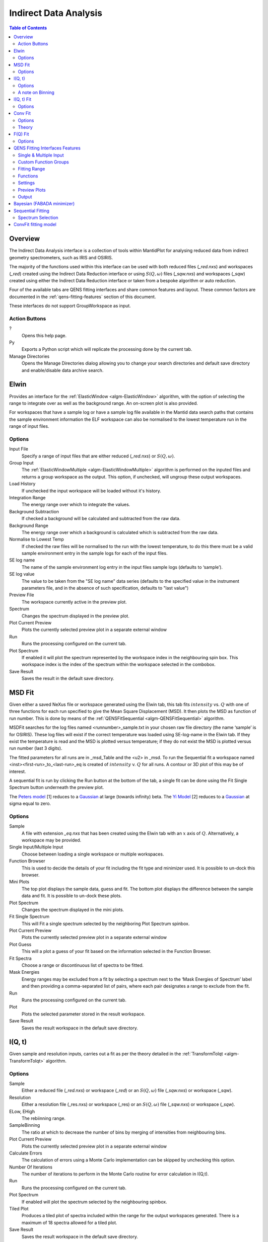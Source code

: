 ﻿Indirect Data Analysis
======================

.. contents:: Table of Contents
  :local:

Overview
--------


The Indirect Data Analysis interface is a collection of tools within MantidPlot
for analysing reduced data from indirect geometry spectrometers, such as IRIS and
OSIRIS.

.. interface:: Data Analysis
  :width: 450

The majority of the functions used within this interface can be used with both
reduced files (*_red.nxs*) and workspaces (*_red*) created using the Indirect Data
Reduction interface or using :math:`S(Q, \omega)` files (*_sqw.nxs*) and
workspaces (*_sqw*) created using either the Indirect Data Reduction interface or
taken from a bespoke algorithm or auto reduction.

Four of the available tabs are QENS fitting interfaces and share common features and 
layout. These common factors are documented in the :ref:`qens-fitting-features` section of this document.

These interfaces do not support GroupWorkspace as input.

Action Buttons
~~~~~~~~~~~~~~

?
  Opens this help page.

Py
  Exports a Python script which will replicate the processing done by the current tab.

Manage Directories
  Opens the Manage Directories dialog allowing you to change your search directories
  and default save directory and enable/disable data archive search.

 
Elwin
-----

Provides an interface for the :ref:`ElasticWindow <algm-ElasticWindow>`
algorithm, with the option of selecting the range to integrate over as well as
the background range. An on-screen plot is also provided.

For workspaces that have a sample log or have a sample log file available in the
Mantid data search paths that contains the sample environment information the
ELF workspace can also be normalised to the lowest temperature run in the range
of input files.

.. interface:: Data Analysis
  :width: 450
  :widget: tabElwin

Options
~~~~~~~

Input File
  Specify a range of input files that are either reduced (*_red.nxs*) or
  :math:`S(Q, \omega)`.

Group Input
  The :ref:`ElasticWindowMultiple <algm-ElasticWindowMultiple>` algorithm is performed on the inputed files and returns a group
  workspace as the output. This option, if unchecked, will ungroup these output workspaces.

Load History
  If unchecked the input workspace will be loaded without it's history.

Integration Range
  The energy range over which to integrate the values.

Background Subtraction
  If checked a background will be calculated and subtracted from the raw data.

Background Range
  The energy range over which a background is calculated which is subtracted from
  the raw data.

Normalise to Lowest Temp
  If checked the raw files will be normalised to the run with the lowest
  temperature, to do this there must be a valid sample environment entry in the
  sample logs for each of the input files.

SE log name
  The name of the sample environment log entry in the input files sample logs
  (defaults to ‘sample’).

SE log value
  The value to be taken from the "SE log name" data series (defaults to the
  specified value in the instrument parameters file, and in the absence of such
  specification, defaults to "last value")

Preview File
  The workspace currently active in the preview plot.

Spectrum
  Changes the spectrum displayed in the preview plot.

Plot Current Preview
  Plots the currently selected preview plot in a separate external window

Run
  Runs the processing configured on the current tab.

Plot Spectrum
  If enabled it will plot the spectrum represented by the workspace index in the 
  neighbouring spin box. This workspace index is the index of the spectrum within the 
  workspace selected in the combobox.

Save Result
  Saves the result in the default save directory.
  
MSD Fit
-------

Given either a saved NeXus file or workspace generated using the Elwin tab, this
tab fits :math:`intensity` vs. :math:`Q` with one of three functions for each
run specified to give the Mean Square Displacement (MSD). It then plots the MSD
as function of run number. This is done by means of the
:ref:`QENSFitSequential <algm-QENSFitSequential>` algorithm.

MSDFit searches for the log files named <runnumber>_sample.txt in your chosen
raw file directory (the name ‘sample’ is for OSIRIS). These log files will exist 
if the correct temperature was loaded using SE-log-name in the Elwin tab. If they 
exist the temperature is read and the MSD is plotted versus temperature; if they do 
not exist the MSD is plotted versus run number (last 3 digits).

The fitted parameters for all runs are in _msd_Table and the <u2> in _msd. To
run the Sequential fit a workspace named <inst><first-run>_to_<last-run>_eq is
created of :math:`intensity` v. :math:`Q` for all runs. A contour or 3D plot of
this may be of interest.

A sequential fit is run by clicking the Run button at the bottom of the tab, a
single fit can be done using the Fit Single Spectrum button underneath the
preview plot.

The `Peters model <https://docs.mantidproject.org/nightly/fitting/fitfunctions/MsdPeters.html>`_ [1]
reduces to a `Gaussian <http://docs.mantidproject.org/nightly/fitting/fitfunctions/MsdGauss.html>`_ at large 
(towards infinity) beta. The `Yi Model <http://docs.mantidproject.org/nightly/fitting/fitfunctions/MsdYi.html>`_ [2] 
reduces to a `Gaussian <http://docs.mantidproject.org/nightly/fitting/fitfunctions/MsdGauss.html>`_ at sigma equal to zero.

.. interface:: Data Analysis
  :width: 450
  :widget: tabMSD

Options
~~~~~~~

Sample
  A file with extension *_eq.nxs* that has been created using the Elwin tab with an :math:`x` axis of
  :math:`Q`. Alternatively, a workspace may be provided.

Single Input/Multiple Input
  Choose between loading a single workspace or multiple workspaces. 

Function Browser
  This is used to decide the details of your fit including the fit type and minimizer used. It is 
  possible to un-dock this browser.

Mini Plots
  The top plot displays the sample data, guess and fit. The bottom plot displays the difference between 
  the sample data and fit. It is possible to un-dock these plots.

Plot Spectrum
  Changes the spectrum displayed in the mini plots.

Fit Single Spectrum
  This will Fit a single spectrum selected by the neighboring Plot Spectrum spinbox.

Plot Current Preview
  Plots the currently selected preview plot in a separate external window

Plot Guess
  This will a plot a guess of your fit based on the information selected in the Function Browser.

Fit Spectra
  Choose a range or discontinuous list of spectra to be fitted.

Mask Energies
  Energy ranges may be excluded from a fit by selecting a spectrum next to the ‘Mask Energies of Spectrum’ label 
  and then providing a comma-separated list of pairs, where each pair designates a range to exclude from the fit.

Run
  Runs the processing configured on the current tab.

Plot
  Plots the selected parameter stored in the result workspace.

Save Result
  Saves the result workspace in the default save directory.

.. seealso:: Common options are detailed in the :ref:`qens-fitting-features` section.

.. seealso:: Sequential fitting is available, options are detailed in the :ref:`sequential-fitting-section` section.


I(Q, t)
-------

Given sample and resolution inputs, carries out a fit as per the theory detailed
in the :ref:`TransformToIqt <algm-TransformToIqt>` algorithm.

.. interface:: Data Analysis
  :width: 450
  :widget: tabIqt

Options
~~~~~~~

Sample
  Either a reduced file (*_red.nxs*) or workspace (*_red*) or an :math:`S(Q,
  \omega)` file (*_sqw.nxs*) or workspace (*_sqw*).

Resolution
  Either a resolution file (_res.nxs) or workspace (_res) or an :math:`S(Q,
  \omega)` file (*_sqw.nxs*) or workspace (*_sqw*).

ELow, EHigh
  The rebiinning range.

SampleBinning
  The ratio at which to decrease the number of bins by merging of
  intensities from neighbouring bins.

Plot Current Preview
  Plots the currently selected preview plot in a separate external window

Calculate Errors
  The calculation of errors using a Monte Carlo implementation can be skipped by unchecking
  this option.

Number Of Iterations
  The number of iterations to perform in the Monte Carlo routine for error calculation 
  in I(Q,t). 

Run
  Runs the processing configured on the current tab.

Plot Spectrum
  If enabled will plot the spectrum selected by the neighbouring spinbox.

Tiled Plot
  Produces a tiled plot of spectra included within the range for the output workspaces 
  generated. There is a maximum of 18 spectra allowed for a tiled plot. 

Save Result
  Saves the result workspace in the default save directory.

A note on Binning
~~~~~~~~~~~~~~~~~
  
The bin width is determined by the binning range and the sample binning factor. The number of bins is automatically calculated based on the **SampleBinning** specified. The width is the determined by the width of the range divided by the number of bins.

The calculated binning parameters are displayed alongside the binning options:

EWidth
  The calculated bin width.

SampleBins
  Number of bins in the sample after rebinning.

ResolutionBins
  Number of bins in the resolution after rebinning, typically this should be at
  least 5 and a warning will be shown if it is less.


I(Q, t) Fit
-----------

I(Q, t) Fit provides a simplified interface for controlling various fitting
functions (see the :ref:`Fit <algm-Fit>` algorithm for more info). The functions
are also available via the fit wizard.

The fit types available for use in IqtFit are `Exponentials <https://docs.mantidproject.org/nightly/fitting/fitfunctions/ExpDecay.html>`_ 
and `Stretched Exponential <https://docs.mantidproject.org/nightly/fitting/fitfunctions/StretchExp.html>`_.

.. interface:: Data Analysis
  :width: 450
  :widget: tabIqtFit

Options
~~~~~~~

Sample
  Either a file (*_iqt.nxs*) or workspace (*_iqt*) that has been created using
  the Iqt tab.

Single Input/Multiple Input
  Choose between loading a single workspace or multiple workspaces. 

Function Browser
  This is used to decide the details of your fit including the fit type and minimizer used. Further options 
  are seen below. It is possible to un-dock this browser.

Constrain Intensities
  Check to ensure that the sum of the background and intensities is always equal
  to 1.

Make Beta Global
  Check to use a multi-domain fitting function with the value of beta
  constrained - the :ref:`IqtFitSimultaneous <algm-IqtFitSimultaneous>` will be
  used to perform this fit.

Extract Members
  If checked, each individual member of the fit (e.g. exponential functions), will
  be extracted.

Mini Plots
  The top plot displays the sample data, guess and fit. The bottom plot displays the difference between 
  the sample data and fit. It is possible to un-dock these plots.

Plot Spectrum
  Changes the spectrum displayed in the mini plots.

Fit Single Spectrum
  This will Fit a single spectrum selected by the neighboring Plot Spectrum spinbox.

Plot Current Preview
  Plots the currently selected preview plot in a separate external window

Plot Guess
  This will a plot a guess of your fit based on the information selected in the Function Browser.

Fit Spectra
  Choose a range or discontinuous list of spectra to be fitted.

Mask Energies
  Energy ranges may be excluded from a fit by selecting a spectrum next to the ‘Mask Energies of Spectrum’ label 
  and then providing a comma-separated list of pairs, where each pair designates a range to exclude from the fit.

Run
  Runs the processing configured on the current tab.

Plot
  Plots the selected parameter stored in the result (or PDF) workspace.

Save Result
  Saves the result workspace in the default save directory.

.. seealso:: Common options are detailed in the :ref:`qens-fitting-features` section.

.. seealso:: Sequential fitting is available, options are detailed in the :ref:`sequential-fitting-section` section.


Conv Fit
--------

ConvFit provides a simplified interface for controlling
various fitting functions (see the :ref:`Fit <algm-Fit>` algorithm for more
info). The functions are also available via the fit wizard.

Additionally, in the bottom-right of the interface there are options for doing a
sequential fit. This is where the program loops through each spectrum in the
input workspace, using the fitted values from the previous spectrum as input
values for fitting the next. This is done by means of the
:ref:`ConvolutionFitSequential <algm-ConvolutionFitSequential>` algorithm.

A sequential fit is run by clicking the Run button at the bottom of the tab, a
single fit can be done using the Fit Single Spectrum button underneath the
preview plot.

The fit types available in ConvFit are One `Lorentzian <http://docs.mantidproject.org/nightly/fitting/fitfunctions/Lorentzian.html>`_, 
Two Lorentzian, `TeixeiraWater (SQE) <https://docs.mantidproject.org/nightly/fitting/fitfunctions/TeixeiraWaterSQE.html>`_, 
`InelasticDiffSphere <https://docs.mantidproject.org/nightly/fitting/fitfunctions/InelasticDiffSphere.html>`_, 
`InelasticDiffRotDiscreteCircle <https://docs.mantidproject.org/nightly/fitting/fitfunctions/InelasticDiffRotDiscreteCircle.html>`_, 
`ElasticDiffSphere <https://docs.mantidproject.org/nightly/fitting/fitfunctions/ElasticDiffSphere.html>`_, 
`ElasticDiffRotDiscreteCircle <https://docs.mantidproject.org/nightly/fitting/fitfunctions/ElasticDiffRotDiscreteCircle.html>`_ and 
`StretchedExpFT <http://docs.mantidproject.org/nightly/fitting/fitfunctions/StretchedExpFT.html>`_.

.. interface:: Data Analysis
  :width: 450
  :widget: tabConvFit

Options
~~~~~~~

.. seealso:: Common options are detailed in the :ref:`qens-fitting-features` section.

.. seealso:: Sequential fitting is available, options are detailed in the :ref:`sequential-fitting-section` section.

Sample
  Either a reduced file (*_red.nxs*) or workspace (*_red*) or an :math:`S(Q,
  \omega)` file (*_sqw.nxs*, *_sqw.dave*) or workspace (*_sqw*).

Resolution
  Either a resolution file (_res.nxs) or workspace (_res) or an :math:`S(Q,
  \omega)` file (*_sqw.nxs*, *_sqw.dave*) or workspace (*_sqw*).

Single Input/Multiple Input
  Choose between loading a single workspace or multiple workspaces. 

Function Browser
  This is used to decide the details of your fit including the fit type and minimizer used. Further options 
  are seen below. It is possible to un-dock this browser.

Use Delta Function
  Found under 'Custom Function Groups'. Enables use of a delta function.

Extract Members
  If checked, each individual member of the fit (e.g. exponential functions), will
  be extracted into a <result_name>_Members group workspace.

Use Temperature Correction
  Adds the custom user function for temperature correction to the fit function.

Background Options
  Flat Background: Adds a flat background to the composite fit function. Linear Background: Adds a linear 
  background to the composite fit function.

Mini Plots
  The top plot displays the sample data, guess and fit. The bottom plot displays the difference between 
  the sample data and fit. It is possible to un-dock these plots.

Plot Spectrum
  Changes the spectrum displayed in the mini plots.

Fit Single Spectrum
  This will Fit a single spectrum selected by the neighboring Plot Spectrum spinbox.

Plot Current Preview
  Plots the currently selected preview plot in a separate external window

Plot Guess
  This will a plot a guess of your fit based on the information selected in the Function Browser.

Fit Spectra
  Choose a range or discontinuous list of spectra to be fitted.

Mask Energies
  Energy ranges may be excluded from a fit by selecting a spectrum next to the ‘Mask Energies of Spectrum’ label 
  and then providing a comma-separated list of pairs, where each pair designates a range to exclude from the fit.

Run
  Runs the processing configured on the current tab.

Plot
  Plots the selected parameter stored in the result (or PDF) workspace.

Save Result
  Saves the result workspace in the default save directory.

Theory
~~~~~~

For more on the theory of Conv Fit see the :ref:`ConvFitConcept` concept page.

F(Q) Fit
--------

One of the models used to interpret diffusion is that of jump diffusion in which
it is assumed that an atom remains at a given site for a time :math:`\tau`; and
then moves rapidly, that is, in a time negligible compared to :math:`\tau`.

This interface can be used for a jump diffusion fit as well as fitting across
EISF. This is done by means of the
:ref:`QENSFitSequential <algm-QENSFitSequential>` algorithm.

The fit types available in F(Q)Fit are `ChudleyElliot <https://docs.mantidproject.org/nightly/fitting/fitfunctions/ChudleyElliot.html>`_,
`HallRoss <http://docs.mantidproject.org/nightly/fitting/fitfunctions/HallRoss.html>`_, 
`FickDiffusion <https://docs.mantidproject.org/nightly/fitting/fitfunctions/FickDiffusion.html>`_, 
`TeixeiraWater <https://docs.mantidproject.org/nightly/fitting/fitfunctions/TeixeiraWater.html>`_, 
`EISFDiffCylinder <https://docs.mantidproject.org/nightly/fitting/fitfunctions/EISFDiffCylinder.html>`_, 
`EISFDiffSphere <http://docs.mantidproject.org/nightly/fitting/fitfunctions/EISFDiffSphere.html>`_ and 
`EISFDiffSphereAlkyl <https://docs.mantidproject.org/nightly/fitting/fitfunctions/EISFDiffSphereAlkyl.html>`_.

.. interface:: Data Analysis
  :width: 450
  :widget: tabJumpFit


Options
~~~~~~~

Sample
  A sample workspace created with either ConvFit or Quasi.

Single Input/Multiple Input
  Choose between loading a single workspace or multiple workspaces. 

Fit Parameter
  This allows you to select the type of parameter displayed in the neighbouring combobox to its right (see option below). 
  The allowed types are 'Width' and 'EISF'. Changing this combobox will also change the available Fit types in the Function 
  Browser.

Width/EISF
  Next to the 'Fit Parameter' menu, will be either a 'Width' or 'EISF' menu, depending on which was selected. 
  This menu can be used to select the specific width/EISF parameter to be fit. Selecting one of these parameters will automatically 
  set the active spectrum index of the loaded workspace in which this parameter is located.

Function Browser
  This is used to decide the details of your fit including the fit type and minimizer used. Further options 
  are seen below. It is possible to un-dock this browser.

Mini Plots
  The top plot displays the sample data, guess and fit. The bottom plot displays the difference between 
  the sample data and fit. It is possible to un-dock these plots.

Plot Spectrum
  Changes the spectrum displayed in the mini plots.

Fit Single Spectrum
  This will Fit a single spectrum selected by the neighboring Plot Spectrum spinbox.

Plot Current Preview
  Plots the currently selected preview plot in a separate external window

Plot Guess
  This will a plot a guess of your fit based on the information selected in the Function Browser.

Fit Spectra
  Choose a range or discontinuous list of spectra to be fitted.

Mask Energies
  Energy ranges may be excluded from a fit by selecting a spectrum next to the ‘Mask Energies of Spectrum’ label 
  and then providing a comma-separated list of pairs, where each pair designates a range to exclude from the fit.

Run
  Runs the processing configured on the current tab.

Plot
  Plots the selected parameter stored in the result workspace.

Save Result
  Saves the result workspace in the default save directory.
  
.. seealso:: Common options are detailed in the :ref:`qens-fitting-features` section.

 .. _qens-fitting-features:
  
QENS Fitting Interfaces Features
--------------------------------

There are four QENS fitting interfaces:  

* MSD Fit
* I(Q,t) Fit, 
* Conv Fit 
* F(Q)

These fitting interfaces share common features, with a few unique options in each.

Single & Multiple Input
~~~~~~~~~~~~~~~~~~~~~~~

Each interface provides the option to choose between selecting one or multiple data files to be fit.
The selected mode can be changed by clicking either the 'Single Input' tab or 'Multiple Input' tab at the the top
of the interface to switch between selecting one or multiple data files respectively.
Data may either be provided as a file, or selected from workspaces which have already been loaded.

When selecting 'Multiple Input', a table along with two buttons 'Add Workspace' and 'Remove' will be displayed.
Clicking 'Add Workspace' will allow you to add a new data-set to be fit (this will bring up a menu allowing you
to select a file/workspace and the spectra to load). Once data has been loaded, it will be displayed in the table.
Highlighting data in the table and selecting 'Remove' will allow you to remove data from the fit. Above the preview
plots will be a drop-down menu with which you can select the active data-set, which will be shown in the plots.

Custom Function Groups
~~~~~~~~~~~~~~~~~~~~~~

Under 'Custom Function Groups', you will find utility options for quick selection of common fit functions, specific
to each fitting interface.

The 'Fit Type' drop-down menu will be available here in each of the QENS fitting interfaces -- which is useful for
selecting common fit functions but not mandatory.

Fitting Range
~~~~~~~~~~~~~

Under 'Fitting Range', you may select the start and end :math:`x`-values ('StartX' and 'EndX') to be used in the fit.

Functions
~~~~~~~~~

Under 'Functions', you can view the selected model and associated parameters as well as make modifications.
Right-clicking on 'Functions' and selecting 'Add Function' will allow you to add any function from Mantid's library
of fitting functions. It is also possible to right-click on a composite function and select 'Add Function' to add a
function to the composite.

Parameters may be tied by right-clicking on a parameter and selecting either 'Tie > To Function' when creating a tie
to a parameter of the same name in a different function or by selecting 'Tie > Custom Tie' to tie to parameters of
different names and for providing mathematical expressions. Parameters can be constrained by right-clicking and
using the available options under 'Constrain'.

Upon performing a fit, the parameter values will be updated here to display the result of the fit for the selected
spectrum.

Settings
~~~~~~~~

Minimizer
  The minimizer which will be used in the fit (defaults to Levenberg-Marquadt).

Ignore invalid data
  Whether to ignore invalid (infinity/NaN) values when performing the fit.

Cost function
  The cost function to be used in the fit (defaults to Least Squares).

Max Iterations
  The maximum number of iterations used to perform the fit of each spectrum.

Preview Plots
~~~~~~~~~~~~~

Two preview plots are included in each of the fitting interfaces. The top preview plot displays the sample, guess
and fit curves. The bottom preview plot displays the difference curve.

The preview plots will display the curves for the selected spectrum ('Plot Spectrum') of the selected data-set
(when in multiple input mode, a drop-down menu will be available above the plots to select the active data-set).

The 'Plot Spectrum' option can be used to select the active/displayed spectrum.

A button labelled 'Fit Single Spectrum' is found under the preview plots and can be used to perform a fit of the
selected specturm.

'Plot Current Preview' can be used to plot the sample, fit and difference curves of the selected spectrum in
a separate plotting window.

The 'Plot Guess' check-box can be used to enable/disable the guess curve in the top preview plot.


Output
~~~~~~

The results of the fit may be plotted and saved under the 'Output' section of the fitting interfaces.

Next to the 'Plot Output' label, you can select a parameter to plot and then click 'Plot' to plot it with error 
bars across the fit spectra (if multiple data-sets have been used, a separate plot will be produced for each data-set). 
The 'Plot Output' options will be disabled after a fit if there is only one data point for the parameters.

Clicking the 'Save Result' button will save the result of the fit to your default save location.

  
Bayesian (FABADA minimizer)
---------------------------

There is the option to perform Bayesian data analysis on the I(Q, t) Fit ConvFit
tabs on this interface by using the :ref:`FABADA` fitting minimizer, however in
order to to use this you will need to use better starting parameters than the
defaults provided by the interface.

You may also experience issues where the starting parameters may give a reliable
fit on one spectra but not others, in this case the best option is to reduce
the number of spectra that are fitted in one operation.

In both I(Q, t) Fit and ConvFit the following options are available when fitting
using FABADA:

Output Chain
  Select to enable output of the FABADA chain when using FABADA as the fitting
  minimizer.

Chain Length
  Number of further steps carried out by fitting algorithm once parameters have
  converged (see *ChainLength* is :ref:`FABADA` documentation)

Convergence Criteria
  The minimum variation in the cost function before the parameters are
  considered to have converged (see *ConvergenceCriteria* in :ref:`FABADA`
  documentation)

Acceptance Rate
  The desired percentage acceptance of new parameters (see *JumpAcceptanceRate*
  in :ref:`FABADA` documentation)
  
The FABADA minimizer can output a PDF group workspace when the PDF option is ticked. If this happens,
then it is possible to plot this PDF data using the output options at the bottom of the tabs.

.. _sequential-fitting-section:

Sequential Fitting
------------------

Three of the fitting interfaces allow sequential fitting of several spectra:

* MSD Fit
* I(Q, T) Fit
* ConvFit

At the bottom of the interface there are options for doing a
sequential fit. This is where the program loops through each spectrum in the
input workspace, using the fitted values from the previous spectrum as input
values for fitting the next. This is done by means of the
:ref:`IqtFitSequential <algm-IqtFitSequential>` algorithm.

A sequential fit is run by clicking the Run button seen just above the output 
options, a single fit can be done using the Fit Single Spectrum button underneath 
the preview plot.

Spectrum Selection
~~~~~~~~~~~~~~~~~~

Below the preview plots, the spectra to be fit can be selected. The 'Fit Spectra' drop-down menu allows for
selecting either 'Range' or 'String'. If 'Range' is selected, you are able to select a range of spectra to fit by
providing the upper and lower bounds. If 'String' is selected you can provide the spectra to fit in a text form.
When selecting spectra using text, you can use '-' to identify a range and ',' to separate each spectrum/range.

:math:`X`-Ranges may be excluded from the fit by selecting a spectrum next to the 'Mask Bins of Spectrum' label and
then providing a comma-separated list of pairs, where each pair designates a range to exclude from the fit.

ConvFit fitting model
---------------------

The model used to perform fitting in ConvFit is described in the following tree, note that
everything under the Model section is optional and determined by the *Fit Type*
and *Use Delta Function* options in the interface.

- :ref:`CompositeFunction <func-CompositeFunction>`

  - :ref:`LinearBackground <func-LinearBackground>`

  - :ref:`Convolution <func-Convolution>`

    - Resolution

    - Model (:ref:`CompositeFunction <func-CompositeFunction>`)

      - DeltaFunction

      - :ref:`ProductFunction <func-ProductFunction>` (One Lorentzian)

        - :ref:`Lorentzian <func-Lorentzian>`

        - Temperature Correction

      - :ref:`ProductFunction <func-ProductFunction>` (Two Lorentzians)

        - :ref:`Lorentzian <func-Lorentzian>`

        - Temperature Correction

      - :ref:`ProductFunction <func-ProductFunction>` (InelasticDiffSphere)

        - :ref:`Inelastic Diff Sphere <func-DiffSphere>`

        - Temperature Correction

      - :ref:`ProductFunction <func-ProductFunction>` (InelasticDiffRotDiscreteCircle)

        - :ref:`Inelastic Diff Rot Discrete Circle <func-DiffRotDiscreteCircle>` 

        - Temperature Correction
		
      - :ref:`ProductFunction <func-ProductFunction>` (ElasticDiffSphere)

        - :ref:`Elastic Diff Sphere <func-DiffSphere>`

        - Temperature Correction
		
      - :ref:`ProductFunction <func-ProductFunction>` (ElasticDiffRotDiscreteCircle)

        - :ref:`Elastic Diff Rot Discrete Circle <func-DiffRotDiscreteCircle>`

        - Temperature Correction
		
      - :ref:`ProductFunction <func-ProductFunction>` (StretchedExpFT)

        - :ref:`StretchedExpFT <func-StretchedExpFT>`

        - Temperature Correction

The Temperature Correction is a :ref:`UserFunction <func-UserFunction>` with the
formula :math:`((x * 11.606) / T) / (1 - exp(-((x * 11.606) / T)))` where
:math:`T` is the temperature in Kelvin.

**References**

1. Peters & Kneller, Journal of Chemical Physics, 139, 165102 (2013)
2. Yi et al, J Phys Chem B 116, 5028 (2012) 


.. categories:: Interfaces Indirect
